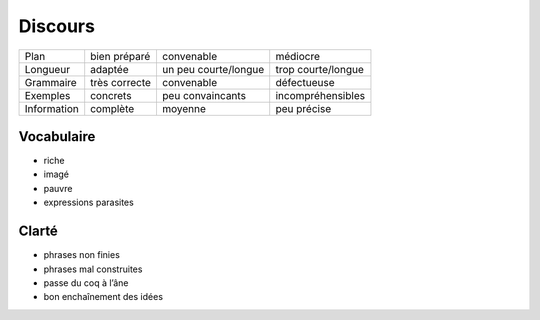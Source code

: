 Discours
========

=========== ============= ==================== ==================
Plan        bien préparé  convenable           médiocre
Longueur    adaptée       un peu courte/longue trop courte/longue
Grammaire   très correcte convenable           défectueuse
Exemples    concrets      peu convaincants     incompréhensibles
Information complète      moyenne              peu précise
=========== ============= ==================== ==================

Vocabulaire
-----------

* riche
* imagé
* pauvre
* expressions parasites

Clarté
------

* phrases non finies
* phrases mal construites
* passe du coq à l’âne
* bon enchaînement des idées
